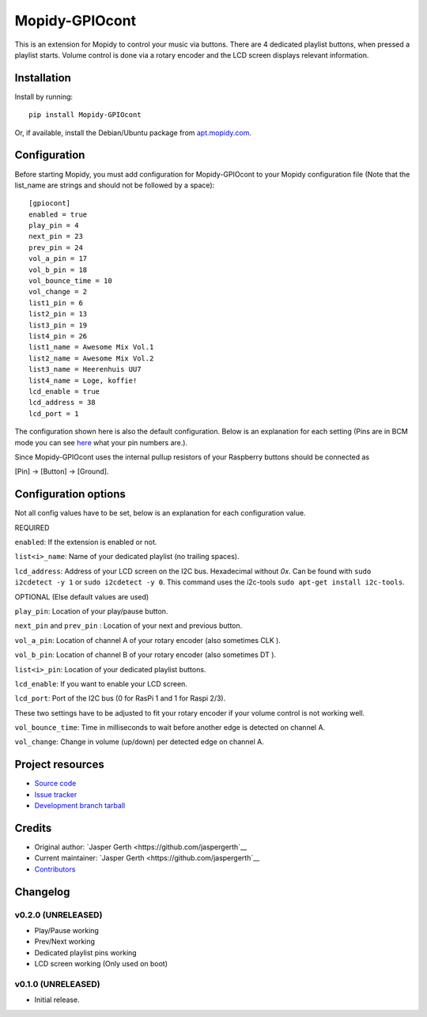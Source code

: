 ****************************
Mopidy-GPIOcont
****************************

.. image:: https://img.shields.io/pypi/v/Mopidy-GPIOcont.svg?style=flat
    :target: https://pypi.python.org/pypi/Mopidy-GPIOcont/
    :alt: Latest PyPI version

.. image:: https://img.shields.io/travis/jaspergerth/mopidy-gpiocont/master.svg?style=flat
    :target: https://travis-ci.org/jaspergerth/mopidy-gpiocont
    :alt: Travis CI build status

.. image:: https://img.shields.io/coveralls/jaspergerth/mopidy-gpiocont/master.svg?style=flat
   :target: https://coveralls.io/r/jaspergerth/mopidy-gpiocont
   :alt: Test coverage

This is an extension for Mopidy to control your music via buttons. There are 4 dedicated playlist buttons, when pressed
a playlist starts. Volume control is done via a rotary encoder and the LCD screen displays relevant information.


Installation
============

Install by running::

    pip install Mopidy-GPIOcont

Or, if available, install the Debian/Ubuntu package from `apt.mopidy.com
<http://apt.mopidy.com/>`_.


Configuration
=============

Before starting Mopidy, you must add configuration for
Mopidy-GPIOcont to your Mopidy configuration file (Note that the list_name are strings and should not be followed by a space)::

    [gpiocont]
    enabled = true
    play_pin = 4
    next_pin = 23
    prev_pin = 24
    vol_a_pin = 17
    vol_b_pin = 18
    vol_bounce_time = 10
    vol_change = 2
    list1_pin = 6
    list2_pin = 13
    list3_pin = 19
    list4_pin = 26
    list1_name = Awesome Mix Vol.1
    list2_name = Awesome Mix Vol.2
    list3_name = Heerenhuis UU7
    list4_name = Loge, koffie!
    lcd_enable = true
    lcd_address = 38
    lcd_port = 1

The configuration shown here is also the default configuration. Below is an explanation for each setting
(Pins are in BCM mode you can see `here <http://raspberrypi.stackexchange.com/a/12967>`_  what your pin numbers are.).

Since Mopidy-GPIOcont uses the internal pullup resistors of your Raspberry buttons should be connected as

[Pin] -> [Button] -> [Ground].

Configuration options
=====================
Not all config values have to be set, below is an explanation for each configuration value.

REQUIRED

``enabled``: If the extension is enabled or not.

``list<i>_name``: Name of your dedicated playlist (no trailing spaces).

``lcd_address``: Address of your LCD screen on the I2C bus. Hexadecimal without `0x`.
Can be found with ``sudo i2cdetect -y 1`` or ``sudo i2cdetect -y 0``.
This command uses the i2c-tools ``sudo apt-get install i2c-tools``.

OPTIONAL (Else default values are used)

``play_pin``: Location of your play/pause button.

``next_pin`` and ``prev_pin`` : Location of your next and previous button.

``vol_a_pin``: Location of channel A of your rotary encoder (also sometimes CLK ).

``vol_b_pin``: Location of channel B of your rotary encoder (also sometimes DT ).

``list<i>_pin``: Location of your dedicated playlist buttons.

``lcd_enable``: If you want to enable your LCD screen.

``lcd_port``: Port of the I2C bus (0 for RasPi 1 and 1 for Raspi 2/3).


These two settings have to be adjusted to fit your rotary encoder if your volume control is not working well.

``vol_bounce_time``: Time in milliseconds to wait before another edge is detected on channel A.

``vol_change``: Change in volume (up/down) per detected edge on channel A.







Project resources
=================

- `Source code <https://github.com/jaspergerth/mopidy-gpiocont>`_
- `Issue tracker <https://github.com/jaspergerth/mopidy-gpiocont/issues>`_
- `Development branch tarball <https://github.com/jaspergerth/mopidy-gpiocont/archive/master.tar.gz#egg=Mopidy-GPIOcont-dev>`_


Credits
=======

- Original author: `Jasper Gerth <https://github.com/jaspergerth`__
- Current maintainer: `Jasper Gerth <https://github.com/jaspergerth`__
- `Contributors <https://github.com/jaspergerth/mopidy-gpiocont/graphs/contributors>`_


Changelog
=========

v0.2.0 (UNRELEASED)
----------------------------------------
- Play/Pause working
- Prev/Next working
- Dedicated playlist pins working
- LCD screen working (Only used on boot)

v0.1.0 (UNRELEASED)
----------------------------------------

- Initial release.

